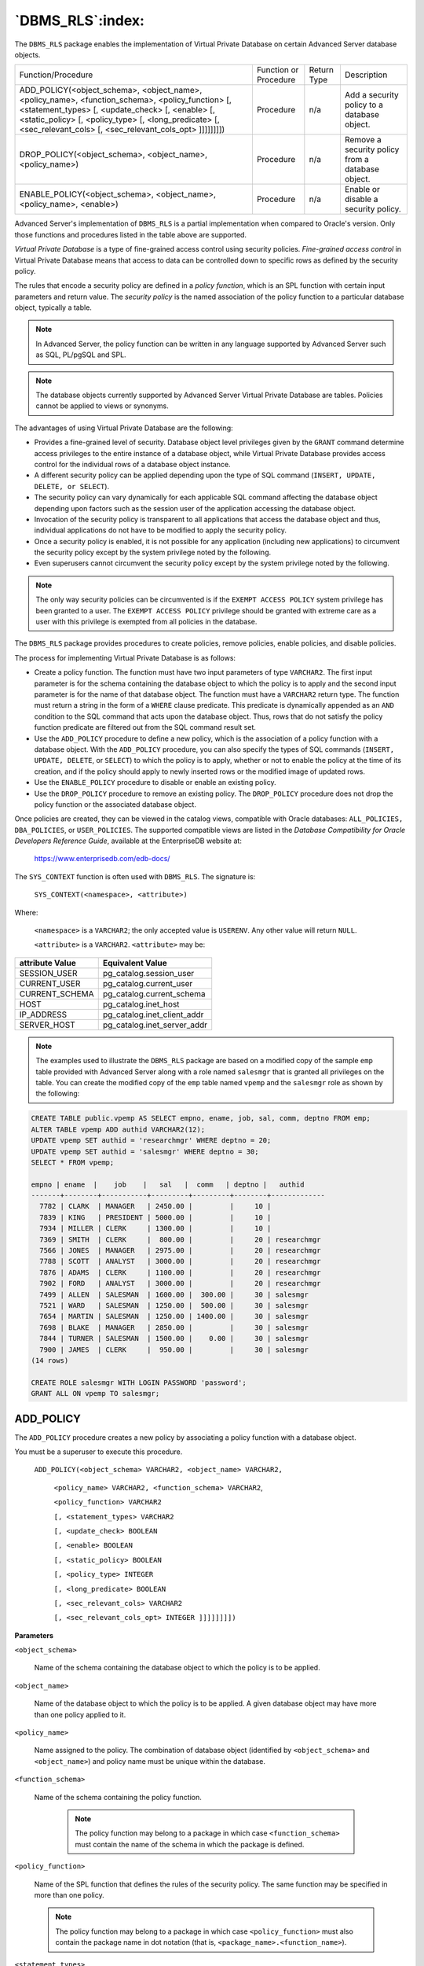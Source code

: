 .. raw:: latex

   \newpage

=================
`DBMS_RLS`:index:
=================

The ``DBMS_RLS`` package enables the implementation of Virtual Private
Database on certain Advanced Server database objects.

.. tabularcolumns:: |\Y{0.4}|\Y{0.2}|\Y{0.1}|\Y{0.3}|

+-------------------------------------------------------------------------------------------------------------------------------------------------------------------------------------------------------------------------------------------------------------------------------------------+-------------------------+---------------+----------------------------------------------------+
| Function/Procedure                                                                                                                                                                                                                                                                        | Function or Procedure   | Return Type   | Description                                        |
+-------------------------------------------------------------------------------------------------------------------------------------------------------------------------------------------------------------------------------------------------------------------------------------------+-------------------------+---------------+----------------------------------------------------+
| ADD_POLICY(<object_schema>, <object_name>, <policy_name>, <function_schema>, <policy_function> [, <statement_types> [, <update_check> [, <enable> [, <static_policy> [, <policy_type> [, <long_predicate> [, <sec_relevant_cols> [, <sec_relevant_cols_opt> ]]]]]]]])                     | Procedure               | n/a           | Add a security policy to a database object.        |
+-------------------------------------------------------------------------------------------------------------------------------------------------------------------------------------------------------------------------------------------------------------------------------------------+-------------------------+---------------+----------------------------------------------------+
| DROP_POLICY(<object_schema>, <object_name>, <policy_name>)                                                                                                                                                                                                                                | Procedure               | n/a           | Remove a security policy from a database object.   |
+-------------------------------------------------------------------------------------------------------------------------------------------------------------------------------------------------------------------------------------------------------------------------------------------+-------------------------+---------------+----------------------------------------------------+
| ENABLE_POLICY(<object_schema>, <object_name>, <policy_name>, <enable>)                                                                                                                                                                                                                    | Procedure               | n/a           | Enable or disable a security policy.               |
+-------------------------------------------------------------------------------------------------------------------------------------------------------------------------------------------------------------------------------------------------------------------------------------------+-------------------------+---------------+----------------------------------------------------+

Advanced Server's implementation of ``DBMS_RLS`` is a partial
implementation when compared to Oracle's version. Only those functions
and procedures listed in the table above are supported.

*Virtual Private Database* is a type of fine-grained access control
using security policies. *Fine-grained access control* in Virtual
Private Database means that access to data can be controlled down to
specific rows as defined by the security policy.

The rules that encode a security policy are defined in a *policy
function*, which is an SPL function with certain input parameters and
return value. The *security policy* is the named association of the
policy function to a particular database object, typically a table.

.. Note:: In Advanced Server, the policy function can be written in any language supported by Advanced Server such as SQL, PL/pgSQL and SPL.

.. Note:: The database objects currently supported by Advanced Server Virtual Private Database are tables. Policies cannot be applied to views or synonyms.

The advantages of using Virtual Private Database are the following:

-  Provides a fine-grained level of security. Database object level
   privileges given by the ``GRANT`` command determine access privileges to
   the entire instance of a database object, while Virtual Private
   Database provides access control for the individual rows of a
   database object instance.

-  A different security policy can be applied depending upon the type of
   SQL command (``INSERT, UPDATE, DELETE, or SELECT``).

-  The security policy can vary dynamically for each applicable SQL
   command affecting the database object depending upon factors such as
   the session user of the application accessing the database object.

-  Invocation of the security policy is transparent to all applications
   that access the database object and thus, individual applications do
   not have to be modified to apply the security policy.

-  Once a security policy is enabled, it is not possible for any
   application (including new applications) to circumvent the security
   policy except by the system privilege noted by the following.

-  Even superusers cannot circumvent the security policy except by the
   system privilege noted by the following.

.. Note:: The only way security policies can be circumvented is if the ``EXEMPT ACCESS POLICY`` system privilege has been granted to a user. The ``EXEMPT ACCESS POLICY`` privilege should be granted with extreme care as a user with this privilege is exempted from all policies in the database.

The ``DBMS_RLS`` package provides procedures to create policies, remove
policies, enable policies, and disable policies.

The process for implementing Virtual Private Database is as follows:

-  Create a policy function. The function must have two input parameters
   of type ``VARCHAR2``. The first input parameter is for the schema
   containing the database object to which the policy is to apply and
   the second input parameter is for the name of that database object.
   The function must have a ``VARCHAR2`` return type. The function must
   return a string in the form of a ``WHERE`` clause predicate. This
   predicate is dynamically appended as an ``AND`` condition to the SQL
   command that acts upon the database object. Thus, rows that do not
   satisfy the policy function predicate are filtered out from the SQL
   command result set.

-  Use the ``ADD_POLICY`` procedure to define a new policy, which is the
   association of a policy function with a database object. With the
   ``ADD_POLICY`` procedure, you can also specify the types of SQL commands
   (``INSERT, UPDATE, DELETE``, or ``SELECT``) to which the policy is to apply,
   whether or not to enable the policy at the time of its creation, and
   if the policy should apply to newly inserted rows or the modified
   image of updated rows.

-  Use the ``ENABLE_POLICY`` procedure to disable or enable an existing
   policy.

-  Use the ``DROP_POLICY`` procedure to remove an existing policy. The
   ``DROP_POLICY`` procedure does not drop the policy function or the
   associated database object.

Once policies are created, they can be viewed in the catalog views,
compatible with Oracle databases: ``ALL_POLICIES, DBA_POLICIES``, or
``USER_POLICIES``. The supported compatible views are listed in the
*Database Compatibility for Oracle Developers Reference Guide*,
available at the EnterpriseDB website at:

    `<https://www.enterprisedb.com/edb-docs/>`_

The ``SYS_CONTEXT`` function is often used with ``DBMS_RLS``. The signature
is:

    ``SYS_CONTEXT(<namespace>, <attribute>)``

Where:

    ``<namespace>`` is a ``VARCHAR2``; the only accepted value is ``USERENV``. Any
    other value will return ``NULL``.

    ``<attribute>`` is a ``VARCHAR2``. ``<attribute>`` may be:

.. tabularcolumns:: |\Y{0.4}|\Y{0.6}|

+-------------------+----------------------------------+
| attribute Value   | Equivalent Value                 |
+===================+==================================+
| SESSION_USER      | pg_catalog.session_user          |
+-------------------+----------------------------------+
| CURRENT_USER      | pg_catalog.current_user          |
+-------------------+----------------------------------+
| CURRENT_SCHEMA    | pg_catalog.current_schema        |
+-------------------+----------------------------------+
| HOST              | pg_catalog.inet_host             |
+-------------------+----------------------------------+
| IP_ADDRESS        | pg_catalog.inet_client_addr      |
+-------------------+----------------------------------+
| SERVER_HOST       | pg_catalog.inet_server_addr      |
+-------------------+----------------------------------+

.. Note:: The examples used to illustrate the ``DBMS_RLS`` package are based on a modified copy of the sample ``emp`` table provided with Advanced Server along with a role named ``salesmgr`` that is granted all privileges on the table. You can create the modified copy of the ``emp`` table named ``vpemp`` and the ``salesmgr`` role as shown by the following:

.. code-block:: text

    CREATE TABLE public.vpemp AS SELECT empno, ename, job, sal, comm, deptno FROM emp;
    ALTER TABLE vpemp ADD authid VARCHAR2(12);
    UPDATE vpemp SET authid = 'researchmgr' WHERE deptno = 20;
    UPDATE vpemp SET authid = 'salesmgr' WHERE deptno = 30;
    SELECT * FROM vpemp;

    empno | ename  |    job    |   sal   |  comm   | deptno |   authid
    -------+--------+-----------+---------+---------+--------+-------------
      7782 | CLARK  | MANAGER   | 2450.00 |         |     10 |
      7839 | KING   | PRESIDENT | 5000.00 |         |     10 |
      7934 | MILLER | CLERK     | 1300.00 |         |     10 |
      7369 | SMITH  | CLERK     |  800.00 |         |     20 | researchmgr
      7566 | JONES  | MANAGER   | 2975.00 |         |     20 | researchmgr
      7788 | SCOTT  | ANALYST   | 3000.00 |         |     20 | researchmgr
      7876 | ADAMS  | CLERK     | 1100.00 |         |     20 | researchmgr
      7902 | FORD   | ANALYST   | 3000.00 |         |     20 | researchmgr
      7499 | ALLEN  | SALESMAN  | 1600.00 |  300.00 |     30 | salesmgr
      7521 | WARD   | SALESMAN  | 1250.00 |  500.00 |     30 | salesmgr
      7654 | MARTIN | SALESMAN  | 1250.00 | 1400.00 |     30 | salesmgr
      7698 | BLAKE  | MANAGER   | 2850.00 |         |     30 | salesmgr
      7844 | TURNER | SALESMAN  | 1500.00 |    0.00 |     30 | salesmgr
      7900 | JAMES  | CLERK     |  950.00 |         |     30 | salesmgr
    (14 rows)

    CREATE ROLE salesmgr WITH LOGIN PASSWORD 'password';
    GRANT ALL ON vpemp TO salesmgr;

.. raw:: latex

   \newpage

.. index:: DBMS_RLSADD_POLICY:

ADD_POLICY
----------

The ``ADD_POLICY`` procedure creates a new policy by associating a policy
function with a database object.

You must be a superuser to execute this procedure.

    ``ADD_POLICY(<object_schema> VARCHAR2, <object_name> VARCHAR2,``

        ``<policy_name> VARCHAR2, <function_schema> VARCHAR2``,

        ``<policy_function> VARCHAR2``

        ``[, <statement_types> VARCHAR2``

        ``[, <update_check> BOOLEAN``

        ``[, <enable> BOOLEAN``

        ``[, <static_policy> BOOLEAN``

        ``[, <policy_type> INTEGER``

        ``[, <long_predicate> BOOLEAN``

        ``[, <sec_relevant_cols> VARCHAR2``

        ``[, <sec_relevant_cols_opt> INTEGER ]]]]]]]])``

**Parameters**

``<object_schema>``

    Name of the schema containing the database object to which the policy is
    to be applied.

``<object_name>``

    Name of the database object to which the policy is to be applied. A
    given database object may have more than one policy applied to it.

``<policy_name>``

    Name assigned to the policy. The combination of database object
    (identified by ``<object_schema>`` and ``<object_name>``) and policy name must
    be unique within the database.

``<function_schema>``

    Name of the schema containing the policy function.

      .. Note:: The policy function may belong to a package in which case ``<function_schema>`` must contain the name of the schema in which the package is defined.

``<policy_function>``

    Name of the SPL function that defines the rules of the security policy.
    The same function may be specified in more than one policy.

    .. Note:: The policy function may belong to a package in which case ``<policy_function>`` must also contain the package name in dot notation (that is, ``<package_name>.<function_name>``).

.. raw:: latex

   \newpage

``<statement_types>``

    Comma-separated list of SQL commands to which the policy applies. Valid
    SQL commands are ``INSERT, UPDATE, DELETE``, and ``SELECT``. The default is
    ``INSERT,UPDATE,DELETE,SELECT``.

    .. Note:: Advanced Server accepts ``INDEX`` as a statement type, but it is ignored. Policies are not applied to index operations in Advanced Server.

``<update_check>``

    Applies to ``INSERT`` and ``UPDATE`` SQL commands only.

    When set to ``TRUE``, the policy is applied to newly inserted rows and to
    the modified image of updated rows. If any of the new or modified rows
    do not qualify according to the policy function predicate, then the
    ``INSERT`` or ``UPDATE`` command throws an exception and no rows are inserted or
    modified by the ``INSERT`` or ``UPDATE`` command.

    When set to ``FALSE``, the policy is not applied to newly inserted rows or
    the modified image of updated rows. Thus, a newly inserted row may not
    appear in the result set of a subsequent SQL command that invokes the
    same policy. Similarly, rows which qualified according to the policy
    prior to an ``UPDATE`` command may not appear in the result set of a
    subsequent SQL command that invokes the same policy.

    The default is ``FALSE``.

``<enable>``

    When set to ``TRUE``, the policy is enabled and applied to the SQL commands
    given by the ``<statement_types>`` parameter. When set to ``FALSE`` the policy
    is disabled and not applied to any SQL commands. The policy can be
    enabled using the ``ENABLE_POLICY`` procedure. The default is ``TRUE``.

``<static_policy>``

    In Oracle, when set to ``TRUE``, the policy is *static*, which means the
    policy function is evaluated once per database object the first time it
    is invoked by a policy on that database object. The resulting policy
    function predicate string is saved in memory and reused for all
    invocations of that policy on that database object while the database
    server instance is running.

    When set to FALSE, the policy is *dynamic*, which means the policy
    function is re-evaluated and the policy function predicate string
    regenerated for all invocations of the policy.

    The default is ``FALSE``.

    .. Note:: In Oracle 10g, the ``<policy_type>`` parameter was introduced, which is intended to replace the ``<static_policy>`` parameter. In Oracle, if the ``<policy_type>`` parameter is not set to its default value of ``NULL``, the ``<policy_type>`` parameter setting overrides the ``<static_policy>`` setting.

    .. Note:: The setting of ``<static_policy>`` is ignored by Advanced Server. Advanced Server implements only the dynamic policy, regardless of the setting of the ``<static_policy>`` parameter.

.. raw:: latex

   \newpage

``<policy_type>``

    In Oracle, determines when the policy function is re-evaluated, and
    hence, if and when the predicate string returned by the policy function
    changes. The default is ``NULL``.

    .. Note:: The setting of this parameter is ignored by Advanced Server. Advanced Server always assumes a dynamic policy.

``<long_predicate>``

    In Oracle, allows predicates up to 32K bytes if set to ``TRUE``, otherwise
    predicates are limited to 4000 bytes. The default is ``FALSE``.

    .. Note:: The setting of this parameter is ignored by Advanced Server. An Advanced Server policy function can return a predicate of unlimited length for all practical purposes.

``<sec_relevant_cols>``

    Comma-separated list of columns of ``<object_name>``. Provides
    *column-level Virtual Private Database* for the listed columns. The
    policy is enforced if any of the listed columns are referenced in a SQL
    command of a type listed in ``<statement_types>``. The policy is not
    enforced if no such columns are referenced.

    The default is ``NULL``, which has the same effect as if all of the database
    object’s columns were included in ``<sec_relevant_cols>``.

``<sec_relevant_cols_opt>``

    In Oracle, if ``<sec_relevant_cols_opt>`` is set to ``DBMS_RLS.ALL_ROWS
    (INTEGER`` constant of value 1), then the columns listed in
    ``<sec_relevant_cols>`` return ``NULL`` on all rows where the applied policy
    predicate is false. (If ``<sec_relevant_cols_opt>`` is not set to
    ``DBMS_RLS.ALL_ROWS``, these rows would not be returned at all in the
    result set.) The default is ``NULL``.

    .. Note:: Advanced Server does not support the ``DBMS_RLS.ALL_ROWS`` functionality. Advanced Server throws an error if ``sec_relevant_cols_opt`` is set to ``DBMS_RLS.ALL_ROWS (INTEGER`` value of 1).

**Examples**

This example uses the following policy function:

.. code-block:: text

    CREATE OR REPLACE FUNCTION verify_session_user (
        p_schema        VARCHAR2,
        p_object        VARCHAR2
    )
    RETURN VARCHAR2
    IS
    BEGIN
        RETURN 'authid = SYS_CONTEXT(''USERENV'', ''SESSION_USER'')';
    END;

This function generates the predicate ``authid = SYS_CONTEXT('USERENV',
'SESSION_USER')``, which is added to the ``WHERE`` clause of any SQL command
of the type specified in the ``ADD_POLICY`` procedure.

This limits the effect of the SQL command to those rows where the
content of the ``authid`` column is the same as the session user.

.. Note:: This example uses the ``SYS_CONTEXT`` function to return the login user name. In Oracle the ``SYS_CONTEXT`` function is used to return attributes of an *application context*. The first parameter of the ``SYS_CONTEXT`` function is the name of an application context while the second parameter is the name of an attribute set within the application context. ``USERENV`` is a special built-in namespace that describes the current session. Advanced Server does not support application contexts, but only this specific usage of the ``SYS_CONTEXT`` function.

The following anonymous block calls the ``ADD_POLICY`` procedure to create
a policy named ``secure_update`` to be applied to the ``vpemp`` table using
function ``verify_session_user`` whenever an ``INSERT, UPDATE``, or ``DELETE SQL``
command is given referencing the ``vpemp`` table.

.. code-block:: text

    DECLARE
        v_object_schema         VARCHAR2(30) := 'public';
        v_object_name           VARCHAR2(30) := 'vpemp';
        v_policy_name           VARCHAR2(30) := 'secure_update';
        v_function_schema       VARCHAR2(30) := 'enterprisedb';
        v_policy_function       VARCHAR2(30) := 'verify_session_user';
        v_statement_types       VARCHAR2(30) := 'INSERT,UPDATE,DELETE';
        v_update_check          BOOLEAN      := TRUE;
        v_enable                BOOLEAN      := TRUE;
    BEGIN
        DBMS_RLS.ADD_POLICY(
            v_object_schema,
            v_object_name,
            v_policy_name,
            v_function_schema,
            v_policy_function,
            v_statement_types,
            v_update_check,
            v_enable
        );
    END;

After successful creation of the policy, a terminal session is started
by user ``salesmgr``. The following query shows the content of the ``vpemp``
table:

.. code-block:: text

    edb=# \c edb salesmgr
    Password for user salesmgr:
    You are now connected to database "edb" as user "salesmgr".
    edb=> SELECT * FROM vpemp;
     empno | ename  |    job    |   sal   |  comm   | deptno |   authid
    -------+--------+-----------+---------+---------+--------+-------------
      7782 | CLARK  | MANAGER   | 2450.00 |         |     10 |
      7839 | KING   | PRESIDENT | 5000.00 |         |     10 |
      7934 | MILLER | CLERK     | 1300.00 |         |     10 |
      7369 | SMITH  | CLERK     |  800.00 |         |     20 | researchmgr
      7566 | JONES  | MANAGER   | 2975.00 |         |     20 | researchmgr
      7788 | SCOTT  | ANALYST   | 3000.00 |         |     20 | researchmgr
      7876 | ADAMS  | CLERK     | 1100.00 |         |     20 | researchmgr
      7902 | FORD   | ANALYST   | 3000.00 |         |     20 | researchmgr
      7499 | ALLEN  | SALESMAN  | 1600.00 |  300.00 |     30 | salesmgr
      7521 | WARD   | SALESMAN  | 1250.00 |  500.00 |     30 | salesmgr
      7654 | MARTIN | SALESMAN  | 1250.00 | 1400.00 |     30 | salesmgr
      7698 | BLAKE  | MANAGER   | 2850.00 |         |     30 | salesmgr
      7844 | TURNER | SALESMAN  | 1500.00 |    0.00 |     30 | salesmgr
      7900 | JAMES  | CLERK     |  950.00 |         |     30 | salesmgr
    (14 rows)

An unqualified ``UPDATE`` command (no ``WHERE`` clause) is issued by the
``salesmgr`` user:

.. code-block:: text

    edb=> UPDATE vpemp SET comm = sal * .75;
    UPDATE 6

Instead of updating all rows in the table, the policy restricts the
effect of the update to only those rows where the ``authid`` column contains
the value ``salesmgr`` as specified by the policy function predicate ``authid
= SYS_CONTEXT('USERENV', 'SESSION_USER')``.

The following query shows that the ``comm`` column has been changed only for
those rows where ``authid`` contains ``salesmgr``. All other rows are unchanged.

.. code-block:: text

    edb=> SELECT * FROM vpemp;
     empno | ename  |    job    |   sal   |  comm   | deptno |   authid
    -------+--------+-----------+---------+---------+--------+-------------
      7782 | CLARK  | MANAGER   | 2450.00 |         |     10 |
      7839 | KING   | PRESIDENT | 5000.00 |         |     10 |
      7934 | MILLER | CLERK     | 1300.00 |         |     10 |
      7369 | SMITH  | CLERK     |  800.00 |         |     20 | researchmgr
      7566 | JONES  | MANAGER   | 2975.00 |         |     20 | researchmgr
      7788 | SCOTT  | ANALYST   | 3000.00 |         |     20 | researchmgr
      7876 | ADAMS  | CLERK     | 1100.00 |         |     20 | researchmgr
      7902 | FORD   | ANALYST   | 3000.00 |         |     20 | researchmgr
      7499 | ALLEN  | SALESMAN  | 1600.00 | 1200.00 |     30 | salesmgr
      7521 | WARD   | SALESMAN  | 1250.00 |  937.50 |     30 | salesmgr
      7654 | MARTIN | SALESMAN  | 1250.00 |  937.50 |     30 | salesmgr
      7698 | BLAKE  | MANAGER   | 2850.00 | 2137.50 |     30 | salesmgr
      7844 | TURNER | SALESMAN  | 1500.00 | 1125.00 |     30 | salesmgr
      7900 | JAMES  | CLERK     |  950.00 |  712.50 |     30 | salesmgr
    (14 rows)

Furthermore, since the ``<update_check>`` parameter was set to ``TRUE`` in the
``ADD_POLICY`` procedure, the following ``INSERT`` command throws an exception
since the value given for the ``authid`` column, ``researchmgr``, does not match
the session user, which is ``salesmgr``, and hence, fails the policy.

.. code-block:: text

    edb=> INSERT INTO vpemp VALUES (9001,'SMITH','ANALYST',3200.00,NULL,20, 'researchmgr');
    ERROR:  policy with check option violation
    DETAIL:  Policy predicate was evaluated to FALSE with the updated values

If ``<update_check>`` was set to ``FALSE``, the preceding ``INSERT`` command would
have succeeded.

The following example illustrates the use of the ``<sec_relevant_cols>``
parameter to apply a policy only when certain columns are referenced in
the SQL command. The following policy function is used for this example,
which selects rows where the employee salary is less than ``2000``.

.. code-block:: text

    CREATE OR REPLACE FUNCTION sal_lt_2000 (
        p_schema        VARCHAR2,
        p_object        VARCHAR2
    )
    RETURN VARCHAR2
    IS
    BEGIN
        RETURN 'sal < 2000';
    END

.. raw:: latex

   \newpage

The policy is created so that it is enforced only if a ``SELECT`` command
includes columns ``sal`` or ``comm``:

.. code-block:: text

    DECLARE
        v_object_schema         VARCHAR2(30) := 'public';
        v_object_name           VARCHAR2(30) := 'vpemp';
        v_policy_name           VARCHAR2(30) := 'secure_salary';
        v_function_schema       VARCHAR2(30) := 'enterprisedb';
        v_policy_function       VARCHAR2(30) := 'sal_lt_2000';
        v_statement_types       VARCHAR2(30) := 'SELECT';
        v_sec_relevant_cols     VARCHAR2(30) := 'sal,comm';
    BEGIN
        DBMS_RLS.ADD_POLICY(
            v_object_schema,
            v_object_name,
            v_policy_name,
            v_function_schema,
            v_policy_function,
            v_statement_types,
            sec_relevant_cols => v_sec_relevant_cols
        );
    END;

If a query does not reference columns ``sal`` or ``comm``, then the policy is
not applied. The following query returns all 14 rows of table ``vpemp``:

.. code-block:: text

    edb=# SELECT empno, ename, job, deptno, authid FROM vpemp;
     empno | ename  |    job    | deptno |   authid
    -------+--------+-----------+--------+-------------
      7782 | CLARK  | MANAGER   |     10 |
      7839 | KING   | PRESIDENT |     10 |
      7934 | MILLER | CLERK     |     10 |
      7369 | SMITH  | CLERK     |     20 | researchmgr
      7566 | JONES  | MANAGER   |     20 | researchmgr
      7788 | SCOTT  | ANALYST   |     20 | researchmgr
      7876 | ADAMS  | CLERK     |     20 | researchmgr
      7902 | FORD   | ANALYST   |     20 | researchmgr
      7499 | ALLEN  | SALESMAN  |     30 | salesmgr
      7521 | WARD   | SALESMAN  |     30 | salesmgr
      7654 | MARTIN | SALESMAN  |     30 | salesmgr
      7698 | BLAKE  | MANAGER   |     30 | salesmgr
      7844 | TURNER | SALESMAN  |     30 | salesmgr
      7900 | JAMES  | CLERK     |     30 | salesmgr
    (14 rows)

.. raw:: latex

   \newpage

If the query references the ``sal`` or ``comm`` columns, then the policy is
applied to the query eliminating any rows where ``sal`` is greater than or
equal to ``2000`` as shown by the following:

.. code-block:: text

    edb=# SELECT empno, ename, job, sal, comm, deptno, authid FROM vpemp;
     empno | ename  |   job    |   sal   |  comm   | deptno |   authid
    -------+--------+----------+---------+---------+--------+-------------
      7934 | MILLER | CLERK    | 1300.00 |         |     10 |
      7369 | SMITH  | CLERK    |  800.00 |         |     20 | researchmgr
      7876 | ADAMS  | CLERK    | 1100.00 |         |     20 | researchmgr
      7499 | ALLEN  | SALESMAN | 1600.00 | 1200.00 |     30 | salesmgr
      7521 | WARD   | SALESMAN | 1250.00 |  937.50 |     30 | salesmgr
      7654 | MARTIN | SALESMAN | 1250.00 |  937.50 |     30 | salesmgr
      7844 | TURNER | SALESMAN | 1500.00 | 1125.00 |     30 | salesmgr
      7900 | JAMES  | CLERK    |  950.00 |  712.50 |     30 | salesmgr
    (8 rows)

.. raw:: latex

   \newpage

.. index:: DBMS_RLS_DROP_POLICY

DROP_POLICY
-----------

The ``DROP_POLICY`` procedure deletes an existing policy. The policy
function and database object associated with the policy are not deleted
by the ``DROP_POLICY`` procedure.

You must be a superuser to execute this procedure.

    ``DROP_POLICY(<object_schema> VARCHAR2, <object_name> VARCHAR2``,

    ``<policy_name> VARCHAR2)``

**Parameters**

``<object_schema>``

    Name of the schema containing the database object to which the policy
    applies.

``<object_name>``

    Name of the database object to which the policy applies.

``<policy_name>``

    Name of the policy to be deleted.

**Examples**

The following example deletes policy ``secure_update`` on table
``public.vpemp``:

.. code-block:: text

    DECLARE
        v_object_schema         VARCHAR2(30) := 'public';
        v_object_name           VARCHAR2(30) := 'vpemp';
        v_policy_name           VARCHAR2(30) := 'secure_update';
    BEGIN
        DBMS_RLS.DROP_POLICY(
            v_object_schema,
            v_object_name,
            v_policy_name
        );
    END;

.. raw:: latex

   \newpage

.. index:: DBMS_RLS_ENABLE_POLICY

ENABLE_POLICY
-------------

The ``ENABLE_POLICY`` procedure enables or disables an existing policy on
the specified database object.

You must be a superuser to execute this procedure.

    ``ENABLE_POLICY(<object_schema> VARCHAR2, <object_name> VARCHAR2``,

    ``<policy_name> VARCHAR2, <enable> BOOLEAN)``

**Parameters**

``<object_schema>``

    Name of the schema containing the database object to which the policy
    applies.

``<object_name>``

    Name of the database object to which the policy applies.

``<policy_name>``

    Name of the policy to be enabled or disabled.

``<enable>``

    When set to ``TRUE``, the policy is enabled. When set to ``FALSE``, the policy
    is disabled.

**Examples**

The following example disables policy secure_update on table
``public.vpemp``:

.. code-block:: text

    DECLARE
        v_object_schema         VARCHAR2(30) := 'public';
        v_object_name           VARCHAR2(30) := 'vpemp';
        v_policy_name           VARCHAR2(30) := 'secure_update';
        v_enable                BOOLEAN := FALSE;
    BEGIN
        DBMS_RLS.ENABLE_POLICY(
            v_object_schema,
            v_object_name,
            v_policy_name,
            v_enable
        );
    END;
